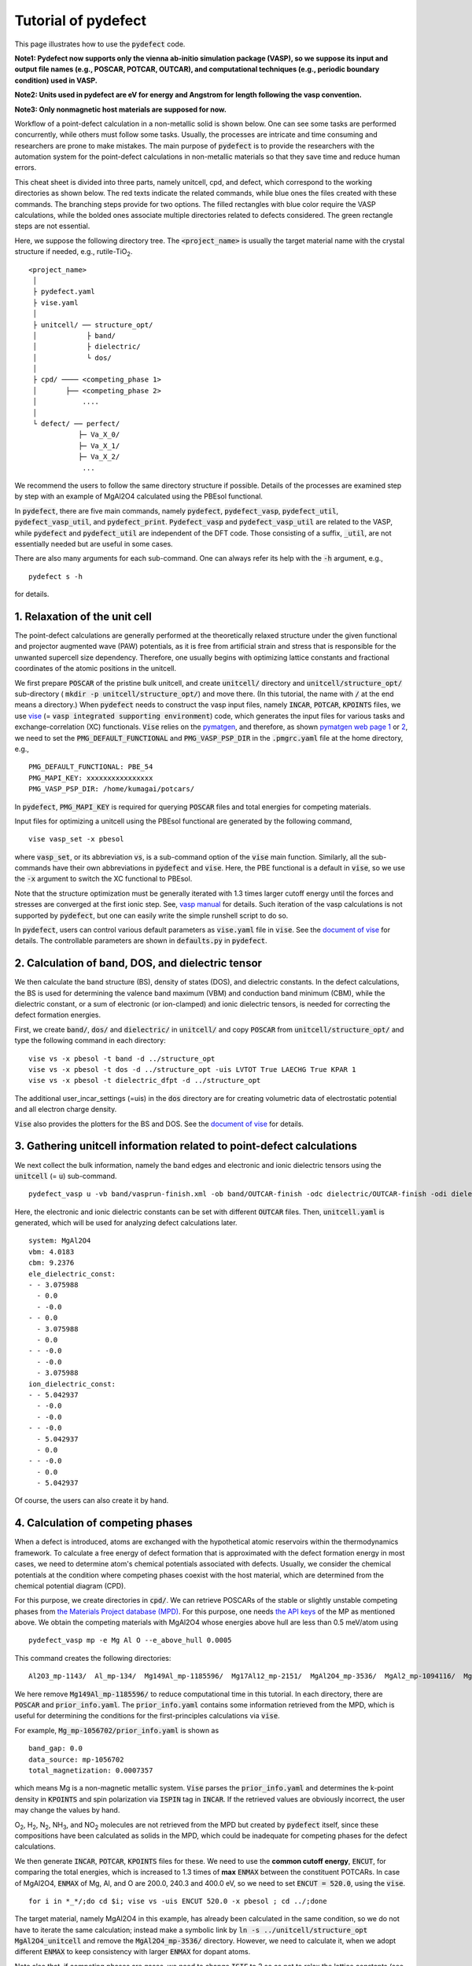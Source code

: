 Tutorial of pydefect
--------------------

This page illustrates how to use the :code:`pydefect` code.

**Note1: Pydefect now supports only the vienna ab-initio simulation package (VASP),
so we suppose its input and output file names (e.g., POSCAR, POTCAR, OUTCAR),
and computational techniques (e.g., periodic boundary condition) used in VASP.**

**Note2: Units used in pydefect are eV for energy and Angstrom for length
following the vasp convention.**

**Note3: Only nonmagnetic host materials are supposed for now.**

Workflow of a point-defect calculation in a non-metallic solid is shown below.
One can see some tasks are performed concurrently, while others must follow some tasks.
Usually, the processes are intricate and time consuming and researchers are prone to make mistakes.
The main purpose of :code:`pydefect` is to provide the researchers
with the automation system for the point-defect calculations in non-metallic materials
so that they save time and reduce human errors.

.. image:: pydefect.png

This cheat sheet is divided into three parts, namely unitcell, cpd, and defect,
which correspond to the working directories as shown below.
The red texts indicate the related commands, while blue ones the files created with these commands.
The branching steps provide for two options.
The filled rectangles with blue color require the VASP calculations,
while the bolded ones associate multiple directories related to defects considered.
The green rectangle steps are not essential.

Here, we suppose the following directory tree.
The :code:`<project_name>` is usually the target material name with the
crystal structure if needed, e.g., rutile-TiO\ :sub:`2`.

::

    <project_name>
     │
     ├ pydefect.yaml
     ├ vise.yaml
     │
     ├ unitcell/ ── structure_opt/
     │            ├ band/
     │            ├ dielectric/
     │            └ dos/
     │
     ├ cpd/ ──── <competing_phase 1>
     │       ├── <competing_phase 2>
     │           ....
     │
     └ defect/ ── perfect/
                ├─ Va_X_0/
                ├─ Va_X_1/
                ├─ Va_X_2/
                 ...

We recommend the users to follow the same directory structure if possible.
Details of the processes are examined step by step
with an example of MgAl2O4 calculated using the PBEsol functional.

In :code:`pydefect`, there are five main commands, namely
:code:`pydefect`, :code:`pydefect_vasp`, :code:`pydefect_util`,
:code:`pydefect_vasp_util`, and :code:`pydefect_print`.
:code:`Pydefect_vasp` and :code:`pydefect_vasp_util` are related to the VASP,
while :code:`pydefect` and :code:`pydefect_util` are independent of the DFT code.
Those consisting of a suffix, :code:`_util`, are not essentially needed but are useful in some cases.

There are also many arguments for each sub-command.
One can always refer its help with the :code:`-h` argument, e.g.,

::

    pydefect s -h

for details.

===============================
1. Relaxation of the unit cell
===============================
The point-defect calculations are generally performed at the theoretically relaxed
structure under the given functional and projector augmented wave (PAW) potentials,
as it is free from artificial strain and stress
that is responsible for the unwanted supercell size dependency.
Therefore, one usually begins with optimizing lattice constants
and fractional coordinates of the atomic positions in the unitcell.

We first prepare :code:`POSCAR` of the pristine bulk unitcell,
and create :code:`unitcell/` directory and :code:`unitcell/structure_opt/`
sub-directory ( :code:`mkdir -p unitcell/structure_opt/`) and move there.
(In this tutorial, the name with :code:`/` at the end means a directory.)
When :code:`pydefect` needs to construct the vasp input files,
namely :code:`INCAR`, :code:`POTCAR`, :code:`KPOINTS` files,
we use `vise <https://kumagai-group.github.io/vise/>`_
(= :code:`vasp integrated supporting environment`) code,
which generates the input files for various tasks and exchange-correlation (XC) functionals.
:code:`Vise` relies on the `pymatgen <http://pymatgen.org>`_, and
therefore, as shown `pymatgen web page 1 <https://pymatgen.org/usage.html>`_ or
`2 <https://pymatgen.org/_modules/pymatgen/io/vasp/inputs.html>`_,
we need to set the :code:`PMG_DEFAULT_FUNCTIONAL` and :code:`PMG_VASP_PSP_DIR`
in the :code:`.pmgrc.yaml` file at the home directory, e.g.,

::

    PMG_DEFAULT_FUNCTIONAL: PBE_54
    PMG_MAPI_KEY: xxxxxxxxxxxxxxxx
    PMG_VASP_PSP_DIR: /home/kumagai/potcars/

In :code:`pydefect`, :code:`PMG_MAPI_KEY` is required for querying
:code:`POSCAR` files and total energies for competing materials.

Input files for optimizing a unitcell using the PBEsol functional
are generated by the following command,

::

    vise vasp_set -x pbesol

where :code:`vasp_set`, or its abbreviation :code:`vs`,
is a sub-command option of the :code:`vise` main function.
Similarly, all the sub-commands have their own abbreviations
in :code:`pydefect` and :code:`vise`.
Here, the PBE functional is a default in :code:`vise`,
so we use the :code:`-x` argument to switch the XC functional to PBEsol.

Note that the structure optimization must be generally iterated with 1.3 times larger
cutoff energy until the forces and stresses are converged at the first ionic step.
See, `vasp manual <https://www.vasp.at/wiki/index.php/Energy_vs_volume_Volume_relaxations_and_Pulay_stress>`_
for details.
Such iteration of the vasp calculations is not supported by :code:`pydefect`,
but one can easily write the simple runshell script to do so.

In :code:`pydefect`, users can control various default parameters as :code:`vise.yaml` file in :code:`vise`.
See the `document of vise <https://kumagai-group.github.io/vise/>`_ for details.
The controllable parameters are shown in :code:`defaults.py` in :code:`pydefect`.

=====================================================
2. Calculation of band, DOS, and dielectric tensor
=====================================================
We then calculate the band structure (BS), density of states (DOS), and dielectric constants.
In the defect calculations, the BS is used for determining
the valence band maximum (VBM) and conduction band minimum (CBM),
while the dielectric constant, or a sum of electronic (or ion-clamped) and ionic dielectric tensors,
is needed for correcting the defect formation energies.

First, we create :code:`band/`, :code:`dos/` and :code:`dielectric/` in :code:`unitcell/`
and copy :code:`POSCAR` from :code:`unitcell/structure_opt/`
and type the following command in each directory:

::

    vise vs -x pbesol -t band -d ../structure_opt
    vise vs -x pbesol -t dos -d ../structure_opt -uis LVTOT True LAECHG True KPAR 1
    vise vs -x pbesol -t dielectric_dfpt -d ../structure_opt

The additional user_incar_settings (=uis) in the :code:`dos` directory are for creating volumetric
data of electrostatic potential and all electron charge density.

:code:`Vise` also provides the plotters for the BS and DOS.
See the `document of vise <https://kumagai-group.github.io/vise/>`_ for details.

============================================================================
3. Gathering unitcell information related to point-defect calculations
============================================================================
We next collect the bulk information,
namely the band edges and electronic and ionic dielectric tensors
using the :code:`unitcell` (= :code:`u`) sub-command.

::

    pydefect_vasp u -vb band/vasprun-finish.xml -ob band/OUTCAR-finish -odc dielectric/OUTCAR-finish -odi dielectric/OUTCAR-finish -n MgAl2O4

Here, the electronic and ionic dielectric constants can be set
with different :code:`OUTCAR` files.
Then, :code:`unitcell.yaml` is generated, which will be used for analyzing defect calculations later.

::

    system: MgAl2O4
    vbm: 4.0183
    cbm: 9.2376
    ele_dielectric_const:
    - - 3.075988
      - 0.0
      - -0.0
    - - 0.0
      - 3.075988
      - 0.0
    - - -0.0
      - -0.0
      - 3.075988
    ion_dielectric_const:
    - - 5.042937
      - -0.0
      - -0.0
    - - -0.0
      - 5.042937
      - 0.0
    - - -0.0
      - 0.0
      - 5.042937

Of course, the users can also create it by hand.

==================================
4. Calculation of competing phases
==================================
When a defect is introduced, atoms are exchanged with the hypothetical atomic
reservoirs within the thermodynamics framework.
To calculate a free energy of defect formation that is approximated
with the defect formation energy in most cases,
we need to determine atom's chemical potentials associated with defects.
Usually, we consider the chemical potentials at the condition
where competing phases coexist with the host material,
which are determined from the chemical potential diagram (CPD).

For this purpose, we create directories in :code:`cpd/`.
We can retrieve POSCARs of the stable or slightly unstable competing phases
from `the Materials Project database (MPD) <https://materialsproject.org>`_.
For this purpose, one needs `the API keys <https://materialsproject.org/open>`_
of the MP as mentioned above.
We obtain the competing materials with MgAl2O4 whose energies above hull are less than 0.5 meV/atom using

::

    pydefect_vasp mp -e Mg Al O --e_above_hull 0.0005

This command creates the following directories:

::

    Al2O3_mp-1143/  Al_mp-134/  Mg149Al_mp-1185596/  Mg17Al12_mp-2151/  MgAl2O4_mp-3536/  MgAl2_mp-1094116/  MgO_mp-1265/  Mg_mp-1056702/  mol_O2/

We here remove :code:`Mg149Al_mp-1185596/` to reduce computational time in this tutorial.
In each directory, there are :code:`POSCAR` and :code:`prior_info.yaml`.
The :code:`prior_info.yaml` contains some information retrieved from the MPD,
which is useful for determining the conditions for the first-principles calculations via :code:`vise`.

For example, :code:`Mg_mp-1056702/prior_info.yaml` is shown as

::

    band_gap: 0.0
    data_source: mp-1056702
    total_magnetization: 0.0007357

which means Mg is a non-magnetic metallic system.
:code:`Vise` parses the :code:`prior_info.yaml`
and determines the k-point density in :code:`KPOINTS`
and spin polarization via :code:`ISPIN` tag in :code:`INCAR`.
If the retrieved values are obviously incorrect, the user may change the values by hand.

O\ :sub:`2`, H\ :sub:`2`, N\ :sub:`2`, NH\ :sub:`3`, and NO\ :sub:`2` molecules
are not retrieved from the MPD but created by :code:`pydefect` itself,
since these compositions have been calculated as solids in the MPD,
which could be inadequate for competing phases for the defect calculations.

We then generate :code:`INCAR`, :code:`POTCAR`, :code:`KPOINTS` files for these.
We need to use the **common cutoff energy**, :code:`ENCUT`, for comparing the total energies,
which is increased to 1.3 times of **max** :code:`ENMAX` between the constituent POTCARs.
In case of MgAl2O4, :code:`ENMAX` of Mg, Al, and O are 200.0, 240.3 and 400.0 eV,
so we need to set :code:`ENCUT = 520.0`, using the :code:`vise`.

::

    for i in *_*/;do cd $i; vise vs -uis ENCUT 520.0 -x pbesol ; cd ../;done

The target material, namely MgAl2O4 in this example, has already been calculated in the same condition,
so we do not have to iterate the same calculation;
instead make a symbolic link by :code:`ln -s ../unitcell/structure_opt MgAl2O4_unitcell`
and remove the :code:`MgAl2O4_mp-3536/` directory.
However, we need to calculate it, when we adopt different :code:`ENMAX`
to keep consistency with larger :code:`ENMAX` for dopant atoms.

Note also that, if competing phases are gases, we need to change
:code:`ISIF` to 2 so as not to relax the lattice constants
(see `[vasp manual] <https://cms.mpi.univie.ac.at/wiki/index.php/ISIF>`_),
and :code:`KPOINTS` to the Gamma-point-only sampling.
This is, however, automatically tuned with :code:`vise` via :code:`prior_info.yaml`.

After finishing the vasp calculations,
we can generate the :code:`composition_energies.yaml` file,
which collects the total energies per calculated formula
using the :code:`make_composition_energies` (= :code:`mce`) sub-command.

::

    pydefect_vasp mce -d *_*/


When renaming the :code:`vasprun.xml` and :code:`OUTCAR` files to e.g.,
:code:`vasprun-finish.xml` and :code:`OUTCAR-finish` during the calculations,
one needs to write the following lines in the :code:`vise.yaml` file:

::

    # VASP file names
    outcar: OUTCAR-finish
    vasprun: vasprun-finish.xml

See `Tutorial for vise.yaml <https://kumagai-group.github.io/vise/tutorial_vise_yaml.html>`_.

We next create :code:`relative_energies.yaml` and :code:`standard_energies.yaml`
with the :code:`standard_and_relative_energies` (= :code:`sre`) sub-command.

::

    pydefect sre

The :code:`standard_energies.yaml` file collects the absolute energies under the standard states as shown.

::

    Al: -4.08372115
    Mg: -1.70955951
    O: -5.139183685

while :code:`relative_energies.yaml` includes the relative energies with respect to the standard states.

::

    Al2O3: -3.149440234
    Mg17Al12: -0.02717980137931031
    MgAl2: -0.015118513333333805
    MgAl2O4: -3.097731276428572
    MgO: -2.8318186275

We then make information on the CPD using the :code:`cpd_and_vertices` sub-command.

::

    pydefect cv -t MgAl2O4


To plot the diagram, use the :code:`plot_cpd` (= :code:`pc`) sub-command:

::

    pydefect pc

which also save the diagram as :code:`cpd.pdf`.
The binary and ternary CPDs look like

.. image:: cpd_MgO.png

.. image:: cpd_MgAl2O4.png

Here, the vertices surrounding the target compounds are also shown as follows:

::

    target: MgAl2O4
    A:
      chem_pot:
        Al: 0.0
        Mg: -0.68785
        O: -5.24907
      competing_phases:
      - Al2O3
      - Al
      impurity_phases: []
    B:
      chem_pot:
        Al: 0.0
        Mg: -0.32348
        O: -5.34016
      competing_phases:
      - MgO
      - Al
      impurity_phases: []
    C:
      chem_pot:
        Al: -7.8736
        Mg: -5.93692
        O: 0.0
      competing_phases:
      - Al2O3
      - O
      impurity_phases: []
    D:
      chem_pot:
        Al: -8.01024
        Mg: -5.66364
        O: 0.0
      competing_phases:
      - MgO
      - O
      impurity_phases: []

If one needs to modify the energies for the CPD,
one can directly modify the :code:`relative_energies.yaml` file.

Calculations of the competing phases are often laborious,
and sometimes we want to check the defect formation energies sooner.
:code:`Pydefect` supports to create the CPD based on the MPD.
To do this, one firstly prepare atom energies that are needed for aligning the energy standards.

With :code:`vise`, we can easily prepare atom calculation directories.
Here, we show an example of MgAl2O4:

::

    vise_util map -e Mg Al O

Then, create the vasp input files

::

    for i in */;do cd $i; vise vs ; cd ../;done

and run the vasp.
The atom energies are collected to yaml file format using the following python script.

::

    from pymatgen.core import Element
    from pymatgen.io.vasp import Outcar

    for e in Element:
        try:
            o = Outcar(str(e) + "/OUTCAR-finish")
            name = str(e) + ":"
            print(f"{name:<3} {o.final_energy:11.8f}")
        except:
            pass

Assuming the output is saved to :code:`atom_energies.yaml`,
the :code:`composition_energies.yaml` file is generated using the following command.

::

    pydefect_util cefm -a atom_energies.yaml -e Mg Al O

Once :code:`composition_energies.yaml` is obtained, the following steps are the same as above.

=================================================
5. Construction of a supercell and defect species
=================================================
We have finished the calculations of the unit cell and CPD,
and now are ready for the point-defect calculations.
Let's create the :code:`defect/` directory.

We then create files related to a supercell and defect species with
the :code:`supercell` (= :code:`s`) and :code:`defect_set` (= :code:`ds`) sub-commands.

:code:`Pydefect` recommends a nearly isotropic (and sometimes cubic-like) supercell
composed of moderate number of atoms.
With the following command, one can create a :code:`SPOSCAR` file

::

    pydefect s -p ../unitcell/structure_opt/CONTCAR-finish

If the input structure is different from the standardized primitive cell, :code:`NotPrimitiveError` is raised.

At present, :code:`pydefect` constructs the supercell by expanding the *conventional* unitcell.
Generally speaking, it is possible to change the lattice angle of the supercell from those of the conventional unitcell.
For example, we can make a supercell in which a-, b-, and c-axes are mutually orthogonal for hexagonal systems.
However, it is not a good idea because such the lattice breaks the original symmetry,
which reduces the accuracy of the point-defect calculations and makes it difficult to analyze the symmetry at the defect site.
Therefore, we basically expand the lattice vector in their original directions.
One exception is the tetragonal cell, where the rotated supercells by 45 degrees keep the original symmetries.

In :code:`pydefect`, users can also specify the cell matrix, e.g.,

::

    pydefect s -p ../unitcell/structure_opt/CONTCAR-finish --matrix 2 1 1

The matrix is applied to the conventional cell.
Note, again, that if the symmetry is changed using an anisotropic supercell,
the following symmetry analysis is generally incorrect.

If one wants to know the conventional cell, type

::

    vise si -p ../unitcell/structure_opt/CONTCAR-finish -c

See the help message for more details.

Since json files are generally less readable than yaml files,
we implement the :code:`pydefect_print` command to generate readable command lines
from json files, which can be used as follows,

::

    pydefect_print supercell_info.json

The :code:`supercell_info.json` file is then shown as follows:

::

    Space group: F-43m
    Transformation matrix: [-2, 2, 2]  [2, -2, 2]  [2, 2, -2]
    Cell multiplicity: 32

       Irreducible element: Mg1
            Wyckoff letter: a
             Site symmetry: -43m
             Cutoff radius: 3.373
              Coordination: {'Se': [2.59, 2.59, 2.59, 2.59]}
          Equivalent atoms: 0..31
    Fractional coordinates: 0.0000000  0.0000000  0.0000000
         Electronegativity: 1.31
           Oxidation state: 2

       Irreducible element: Se1
            Wyckoff letter: c
             Site symmetry: -43m
             Cutoff radius: 3.373
              Coordination: {'Mg': [2.59, 2.59, 2.59, 2.59]}
          Equivalent atoms: 32..63
    Fractional coordinates: 0.1250000  0.1250000  0.1250000
         Electronegativity: 2.55
           Oxidation state: -2

With the :code:`defect_set` (= :code:`ds`) sub-command, we can build the :code:`defect_in.yaml` file.
An example of :code:`defect_in.yaml` for MgAl2O4 looks as follows,

::

    Al_Mg1: [-1, 0, 1]
    Al_O1: [-1, 0, 1, 2, 3, 4, 5]
    Mg_Al1: [-1, 0, 1]
    O_Al1: [-5, -4, -3, -2, -1, 0, 1]
    Va_Al1: [-3, -2, -1, 0, 1]
    Va_Mg1: [-2, -1, 0]
    Va_O1: [0, 1, 2]


where the combination of defect species and their charges are tabulated.
We can modify this file by hand if necessary or using :code:`--keywords` option.
If we want to add dopants, we can type as follows:

::

    pydefect ds -d Ca


There are some tips related to :code:`supercell_info.json` and :code:`defect_in.yaml`.

1. The antisites and substituted defect species are determined from the difference of
the electronegativity between the substituted and removed atoms.
Default max difference is written in `defaults.py <https://github.com/kumagai-group/pydefect/blob/master/pydefect/defaults.py>`_,
but one can change it via :code:`pydefect.yaml`.
Since pydefect uses the :code:`DefaultsBase` in vise, the
rules are the same as `vise.yaml <https://kumagai-group.github.io/vise/tutorial_vise_yaml.html>`_
except for the keywords.

2. The oxidation states determine the defect charge states.
For instance, the vacancies of Sn\ :sup:`2+` may take 0, -1, or -2 charge states,
while those of Sn\ :sup:`4+` between 0 and -4 charge states.
For the antisites and substituted defects,
:code:`pydefect` considers all the possible combinations of vacancies and interstitials.
So, for example, Sn\ :sup:`2+` -on-S\ :sup:`2-` takes 0, +1, +2, +3, and +4 charge states.
The oxidation states are determined using the :code:`oxi_state_guesses` method of
:code:`Composition` class in :code:`pymatgen`.
The users can also manually set the oxidation states as follows:

::

    pydefect ds --oxi_states Mg 4

However, the recommended charge states may not be enough in some cases.
For instance, the Zn vacancies in ZnO are known to show the +1 charge state
because they can capture multiple polarons at the neighboring O sites.
See `Frodason et al., Phys. Rev. B (2017) <journals.aps.org/prb/abstract/10.1103/PhysRevB.95.094105>`_
Users have to add these outliers by themselves.


3. By default, positions of atoms near the defect are perturbed
such that the symmetry is lowered to the P1 symmetry.
This is, however, unwanted in some cases because it increases the number of irreducible k-points
Then, :code:`displace_distance` needs to be set to 0 via :code:`pydefect.yaml`.

4. If one wants to calculate particular defects e.g., only oxygen vacancies,
you can restrict the calculated defects with :code:`-k` option and a python regular expression,
For example, when typing as follows,

::

    pydefect ds -k "Va_O[0-9]?_[0-9]+"

the following directories are created.

::

    perfect/ Va_O1_0/ Va_O1_1/ Va_O1_2/

For regular expression, see `Regular expression operations <https://docs.python.org/3/library/re.html>`_.

===================================
6. Decision of interstitial sites
===================================
In addition to the vacancies and substituted defects, one may want to take into account the interstitials.
Most people determine them by seeing the host crystal structures,
while there are a couple of procedures that recommend the interstitial sites.
It is, However, generally not an easy task to speculate the most likely interstitial sites
because they depend on the combination of the host and substituted elements.

The largest vacant space should be most likely interstitial sites
for positively charged cations with closed shells (e.g., Mg\ :sup:`2+`, Al\ :sup:`3+`),
as they tend not to make strong bonding with other atoms.
On the other hand, a proton (H\ :sup:`+`) prefers to be located near O\ :sup:`2-` or N\ :sup:`3-`
to form the strong O-H or N-H bonding.
Conversely, a hydride ion (H\ :sup:`-`) should tend to be located at a very much different place.
Therefore, we need to carefully determine the interstitial sites.

:code:`Pydefect` holds a utility that recommends the interstitial sites based on
volumetric data such as the all electron charge density in the unitcell
using the :code:`ChargeDensityAnalyzer` class implemented in :code:`pymatgen`.

To use this, we need to generate volumetric data, e.g., :code:`AECCAR` and :code:`LOCPOT`,
based on the standardized primitive cell.
This has been already done in this tutorial at the DOS calculation.
This should not be done in general at the band structure calculations,
because the primitive cells may be different from the standardized primitive cell.

After running the vasp calculation, use the following command in the directory including AECCAR{0,2}.

::

    pydefect_vasp le -v AECCAR{0,2} -i all_electron_charge

, which shows the local minima of the charge density as follows.

::

           a      b      c      value  ave_value
    0  0.125  0.125  0.125   3.387930   0.029844
    1  0.625  0.125  0.125   3.383668   0.029845
    2  0.125  0.625  0.125   3.383668   0.029845
    3  0.125  0.125  0.625   3.383445   0.029845
    4  0.500  0.500  0.500  16.501119   0.155178
    5  0.750  0.750  0.750  16.501119   0.155178

More details are shown in volumetric_data_local_extrema.json,
which can be checked with the :code:`pydefect_print` command.

::

    info: all_electron_charge
    min_or_max: min
    extrema_points:
    #  site_sym  coordination                                                     frac_coords               quantity
    1  -3m       {'Mg': [1.75, 1.75], 'O': [2.14, 2.14, 2.14, 2.14, 2.14, 2.14]}  ( 0.125,  0.125,  0.125)  0.03
    2  -43m      {'Al': [1.75, 1.75, 1.75, 1.75], 'O': [1.57, 1.57, 1.57, 1.57]}  ( 0.500,  0.500,  0.500)  0.16

Note, again, that the local minima may not be the best initial points for some interstitials,
so users must need to recognize the limit of this procedure.

To add the two interstitial sites,
we use the :code:`add_interstitials_from_local_extrema` (= :code:`ai`) sub-command as follows:

::

    pydefect_util ai --local_extrema ../unitcell/dos/volumetric_data_local_extrema.json -i 1 2


The :code:`supercell_info.json` file holds the information on the interstitial sites.

::

    ...
    -- interstitials
    #1
                      Info: all_electron_charge #1
    Fractional coordinates: 0.1250000  0.1250000  0.1250000
             Site symmetry: -3m
              Coordination: {'Mg': [1.75, 1.75], 'O': [2.14, 2.14, 2.14, 2.14, 2.14, 2.14]}

    #2
                      Info: all_electron_charge #2
    Fractional coordinates: 0.5000000  0.5000000  0.5000000
             Site symmetry: -43m
              Coordination: {'Al': [1.75, 1.75, 1.75, 1.75], 'O': [1.57, 1.57, 1.57, 1.57]}

To pop the interstitial sites, use

::

    pydefect pi -i 1 -s supercell_info.json

With this, the first interstitial site is removed from :code:`supercell_info.json`.

::

    ...
    -- interstitials
    #1
                      Info: all_electron_charge #2
    Fractional coordinates: 0.5000000  0.5000000  0.5000000
             Site symmetry: -43m
              Coordination: {'Al': [1.75, 1.75, 1.75, 1.75], 'O': [1.57, 1.57, 1.57, 1.57]}


To consider these interstitials in :code:`defect_in.yaml`, run the :code:`defect_set` sub-command again.

===============================================
7. Creation of defect calculation directories
===============================================
We next create directories for the point-defect calculations
with the :code:`defect_entries` (= :code:`de`) sub-command,

::

    pydefect_vasp de


With this command, the directories with defect names are created, including :code:`perfect/`.
If you again type the same command, the following information appears,

::

   INFO: perfect dir exists, so skipped...
   INFO: Al_i1_1 dir exists, so skipped...
   INFO: O_i1_0 dir exists, so skipped...
   INFO: Mg_i1_1 dir exists, so skipped...
   INFO: Mg_i1_2 dir exists, so skipped...
   INFO: Al_i1_3 dir exists, so skipped...
   INFO: Mg_i1_0 dir exists, so skipped...
   INFO: Al_i1_-1 dir exists, so skipped...
   INFO: Al_i1_2 dir exists, so skipped...
   INFO: Va_O1_1 dir exists, so skipped...
   INFO: Va_Al1_-3 dir exists, so skipped...
   INFO: Va_O1_0 dir exists, so skipped...
   INFO: Va_Al1_0 dir exists, so skipped...
   INFO: Va_O1_2 dir exists, so skipped...
   INFO: O_i1_-2 dir exists, so skipped...
   INFO: O_i1_-1 dir exists, so skipped...
   INFO: Va_Mg1_0 dir exists, so skipped...
   INFO: Va_Al1_-1 dir exists, so skipped...
   INFO: Va_Al1_-2 dir exists, so skipped...
   INFO: Va_Mg1_-2 dir exists, so skipped...
   INFO: Va_Mg1_-1 dir exists, so skipped...
   INFO: Al_i1_0 dir exists, so skipped...
   INFO: Va_Al1_1 dir exists, so skipped...

and no directories are newly created.
This is a fail-safe treatment so as not to delete the calculated directories by mistake.
If you really want to recreate the directories, you need to remove them first.

In each directory, one can find there is a :code:`defect_entry.json` file,
which contains information about a point defect obtained before running the first-principles calculations.
To see :code:`defect_entry.json`, again use the :code:`pydefect_print` command.

::

     -- defect entry info
    name: Va_O1_0
    site symmetry: .3m
    defect center: ( 0.861,  0.861,  0.861)
    perturbed sites:
    elem dist   initial_coords             perturbed_coords         displacement
      Al 1.92 ( 0.625,  0.875,  0.875) -> ( 0.637,  0.885,  0.864)    0.15
      Al 1.92 ( 0.875,  0.625,  0.875) -> ( 0.879,  0.622,  0.884)    0.09
      Al 1.92 ( 0.875,  0.875,  0.625) -> ( 0.875,  0.875,  0.624)    0.01
      Mg 1.94 ( 1.000,  1.000,  1.000) -> ( 0.004,  0.001,  0.006)    0.06


==================================
8. Generation of defect_entry.json
==================================
Sometimes, one may want to treat complex defects.
For instance, O\ :sub:`2` molecules act as anions in MgO\ :sub:`2`,
where O\ :sub:`2` molecule vacancies may be able to exist sufficiently.
Other important examples are the methylammonium lead halides (MAPI),
where methylammonium ions acts
as singly positive cations (CH\ :sub:`3`\ NH\ :sub:`3`\ :sup:`+`), and DX centers,
where anion vacancies and interstitial cations coexist.

In these cases, one needs to prepare the input files and runs the vasp calculations by oneself.
However, :code:`pydefect` necessitates the :code:`defect_entry.json` file for the postprocess,
which cannot be easily generated by the users.

In aid of this, :code:`pydefect` provides the sub-command to create :code:`defect_entry.json`,
by analyzing the structure difference between the defect structure and perfect supercell structure.
The charge is determined from the INCAR, POSCAR, and POTCAR files.

::

    pydefect_vasp_util de -d . -p ../perfect/POSCAR -n complex_defect


This sub-command can also be used when one wants to use :code:`pydefect`
for analyzing the defect calculations that were already done previously.

==========================================
9. Parsing supercell calculation results
==========================================
We next run the vasp calculations on the point defects.
To create the vasp input files, type

::

    for i in */;do cd $i; vise vs -t defect ; cd ../;done

Do not forget to add the :code:`-t defect` option, to create the input files for defects.

When running the vasp calculations, we recommend the users to use the Gamma-only version
if the k point is sampled only at the Gamma point for large supercells.

After finishing the vasp calculations,
we can generate the :code:`calc_results.json` that contains
the first-principles calculation results related to the defect properties.

By using the :code:`calc_results` (= :code:`cr`) sub-command,
we can generate :code:`calc_results.json` in all the calculated directories.

::

    pydefect_vasp cr -d *_*/ perfect

When the calculations are in-progress, parsing of their directories are skipped automatically.

============================================================================
10. Corrections of defect formation energies in finite-size supercells
============================================================================
When the supercell is adopted under the periodic boundary condition,
the total energies for **charged defects** are not properly estimated
due to interactions between a defect, its images, and background charge.
Therefore, we need to correct the total energies of the charged defect supercells
to those in the dilution limit.

The corrections are performed using the :code:`extended_fnv_correction` (= :code:`efnv`) sub-command,

::

    pydefect efnv -d *_*/ -pcr perfect/calc_results.json -u ../unitcell/unitcell.yaml

For the corrections, we need the static dielectric constants
and atomic site potentials in the perfect supercell.
Therefore, the paths to :code:`unitcell.yaml` and :code:`calc_results.json`
in the :code:`perfect` directory must be assigned.
Bear also in mind that this command takes some time.

The energy correction in :code:`pydefect` at this moment is now performed with
the so-called extended Freysoldt-Neugebauer-Van de Walle (eFNV) method.
If one uses the corrections, please cite the following papers.

- `C. Freysoldt, J. Neugebauer, and C. Van de Walle, Fully Ab Initio Finite-Size Corrections for Charged-Defect Supercell Calculations, Phys. Rev. Lett., 102 016402 (2009). <https://journals.aps.org/prl/abstract/10.1103/PhysRevLett.102.016402>`_

- `Y. Kumagai* and F. Oba, Electrostatics-based finite-size corrections for first-principles point defect calculations, Phys. Rev. B, 89 195205 (2014). <https://journals.aps.org/prb/abstract/10.1103/PhysRevB.89.195205>`_

One obtains :code:`correction.pdf` file, which contains information
about defect-induced and point-charge potential,
and their differences at atomic sites as shown below.

.. image:: correction.png

The height of the horizontal line indicates the averaged potential difference
between the point-charge potential and that caused by the defect,
namely potential in the defective supercell minus that in the perfect supercell.
The range of the line means the averaged region. See
`Y. Kumagai* and F. Oba (2014) <https://journals.aps.org/prb/abstract/10.1103/PhysRevB.89.195205>`_
for details.

When performing the corrections, it is strongly recommended to check
all the :code:`correction.pdf` files for the calculated defects
so as to reduce careless mistakes as much as possible.

===========================
11. Check defect structures
===========================
We analyze the defect local structures using the :code:`defect_structure_info` (= :code:`dsi`) sub-command.

::

    pydefect dsi -d *_*/

The :code:`defect_structure_info.json` files are created, which are shown using :code:`pydefect_print` command as follows:

::

     -- defect structure info
    Defect type: vacancy
    Site symmetry: -3m -> -3m (same)
    Has same configuration from initial structure: True
    Drift distance: 0.022
    Defect center: ( 0.625,  0.375,  0.372)
    Removed atoms:
    8  Al  ( 0.625,  0.375,  0.375)

    Neighbor max distance 2.472
    Displacements
    Elem  Dist  Displace  Angle  Index  Initial site                  Final site                Neighbor
    O     1.9   0.26      160    46     ( 0.639,  0.361,  0.139)  ->  ( 0.647,  0.353,  0.108)  T
    O     1.92  0.26      160    42     ( 0.639,  0.139,  0.361)  ->  ( 0.647,  0.110,  0.351)  T
    O     1.92  0.26      160    26     ( 0.861,  0.361,  0.361)  ->  ( 0.890,  0.353,  0.351)  T
    O     1.92  0.24      170    47     ( 0.389,  0.389,  0.389)  ->  ( 0.360,  0.396,  0.394)  T
    O     1.93  0.24      170    31     ( 0.611,  0.611,  0.389)  ->  ( 0.604,  0.639,  0.394)  T
    O     1.94  0.23      160    35     ( 0.611,  0.389,  0.611)  ->  ( 0.604,  0.396,  0.637)  T
    Al    2.85  0.03      30     14     ( 0.625,  0.125,  0.125)  ->  ( 0.627,  0.128,  0.127)
    Al    2.85  0.03      30     21     ( 0.875,  0.375,  0.125)  ->  ( 0.872,  0.373,  0.127)
    Al    2.87  0.05      40     16     ( 0.875,  0.125,  0.375)  ->  ( 0.872,  0.128,  0.372)

We can also create `VESTA <https://jp-minerals.org/vesta/en/>`_ file for analyzing the defect structure
using the defect_vesta_file(=dvf) sub-command in pydefect_util.

::

    pydefect_util dvf -d *_*


which creates defect.vesta files.

============================================================================
12. Check defect eigenvalues and band-edge states in supercell calculations
============================================================================
** Note: This section is optional.**

Generally, point defects are categorized into three types.

(1) Defects with deep localized states located inside the band gap.
This type of defect is generally considered to be detrimental
for device performances as the carriers are trapped by the localized states.
Furthermore, they could act as color centers, as represented by the vacancies in NaCl.
Therefore, it is important to know the position of the localized state and its origin.

(2) Defects with hydrogenic carrier states, or perturbed host states (PHS),
where carriers are located at the band edges with loosely trapped by the charged defect centers.
Examples are the B-on-Si (p-type) and P-on-Si (n-type) substitutional dopants in Si.
These defects also do little harm for device performances,
but introduce the carrier electrons/holes or kill counter carriers.
The wavefunctions of the PHS could distribute over several million atoms.
Therefore, calculations of their thermodynamical transition levels
require supergiant supercell calculations, which are almost prohibitive with first-principles calculations thus far.
Therefore, we instead usually avoid calculating these quantities and
denote that the defects have PHS and their transition energies are located near the band edges only qualitatively.

(3) Defects without any defect states inside the band gap or near the band edges,
which would not largely affect the electronic properties as long as their concentrations are not exceedingly high.

See some examples from our published papers.

- `Y. Kumagai*, M. Choi, Y. Nose, and F. Oba, First-principles study of point defects in chalcopyrite ZnSnP2, Phys. Rev. B, 90 125202 (2014). <https://link.aps.org/pdf/10.1103/PhysRevB.90.125202>`_

- `Y. Kumagai*, L. A. Burton, A. Walsh, and F. Oba, Electronic structure and defect physics of tin sulfides: SnS, Sn2S3, and SnS2, Phys. Rev. Applied, 6 014009 (2016). <https://link.aps.org/doi/10.1103/PhysRevApplied.6.014009>`_

- `Y. Kumagai*, K. Harada, H. Akamatsu, K. Matsuzaki, and F. Oba, Carrier-Induced Band-Gap Variation and Point Defects in Zn3N2 from First Principles, Phys. Rev. Applied, 8 014015 (2017). <https://journals.aps.org/prapplied/abstract/10.1103/PhysRevApplied.8.014015)>`_

- `Y. Kumagai*, N. Tsunoda, and F. Oba, Point defects and p-type doping in ScN from first principles, Phys. Rev. Applied, 9 034019 (2018). <https://journals.aps.org/prapplied/abstract/10.1103/PhysRevApplied.9.034019>`_

- `N. Tsunoda, Y. Kumagai*, A. Takahashi, and F. Oba, Electrically benign defect behavior in ZnSnN2 revealed from first principles, Phys. Rev. Applied, 10 011001 (2018). <https://journals.aps.org/prapplied/abstract/10.1103/PhysRevApplied.10.011001>`_

To distinguish these three types of defects, one needs to look see the defect levels and orbitals
and judge if the defects create the PHS and/or defect localized states.

:code:`Pydefect` analyzes the eigenvalues and band-edge states by the following steps.

Firstly, one generates the :code:`perfect_band_edge_state.json` files
using the :code:`perfect_band_edge_state` sub-command,
which shows the information on the eigenvalues and orbital information of the VBM and CBM in the perfect supercell.

::

    pydefect_vasp pbes -d perfect

The :code:`band_edge_orbital_infos.json` files are then created at defect directories using
the :code:`band_edge_orbital_infos` (= :code:`beoi`) sub-command.

::

    pydefect_vasp beoi -d *_* -pbes perfect/perfect_band_edge_state.json

The :code:`eigenvalues.pdf` files  are also created.

.. image:: eigenvalues.png


Here, one can see single-particle levels and their occupation in the spin-up and -down channels.
The x-axis is fractional coordinates of the calculated k points,
while the y-axis in the absolute energy scale.
Filled circles inside the figures are single particle levels at each k point.
If the defect is spin polarized, two panels are shown; the left one is for spin up while the right one for spin down.

Two horizontal dashed lines indicate the VBM and CBM in the **perfect supercell**.
The discrete numbers in the figures mean the band indices starting from 1,
and the filled red, green, and blue circles mean the occupied,
partially occupied (from 0.2 to 0.8), and unoccupied eigenstates, respectively.

We then generate the :code:`edge_characters.json` files
with the :code:`band_edge_states` (= :code:`bes`) sub-command.

::

    pydefect bes -d *_*/ -pbes perfect/perfect_band_edge_state.json


Using the :code:`pydefect_print` command, the file shows

::

     -- band-edge states info
    Spin-up
         Index  Energy  P-ratio  Occupation  OrbDiff  Orbitals                          K-point coords
    VBM  128    3.727   0.33     1.00        0.02     O-p: 0.76                         ( 0.250,  0.250,  0.250)
    CBM  129    9.980   0.06     0.00        0.03     Al-s: 0.11, O-s: 0.21, O-p: 0.11  ( 0.250,  0.250,  0.250)
    vbm has acceptor phs: False (0.000 vs. 0.2)
    cbm has donor phs: False (0.000 vs. 0.2)
    ---
    Localized Orbital(s)
    Index  Energy  P-ratio  Occupation  Orbitals

    Spin-down
         Index  Energy  P-ratio  Occupation  OrbDiff  Orbitals              K-point coords
    VBM  126    4.083   0.67     0.88        0.06     O-p: 0.72             ( 0.250,  0.250,  0.250)
    CBM  129    10.010  0.06     0.00        0.01     O-s: 0.21, O-p: 0.11  ( 0.250,  0.250,  0.250)
    vbm has acceptor phs: False (0.120 vs. 0.2)
    cbm has donor phs: False (0.000 vs. 0.2)
    ---
    Localized Orbital(s)
    Index  Energy  P-ratio  Occupation  Orbitals
    127    4.277   0.62     0.06        O-p: 2.98
    128    4.278   0.62     0.06        O-p: 2.98

The orbital information at each spin channel is shown.
Here, :code:`P-ratio` means the participation ratio,
which is a ratio of the projected orbitals at the neighboring atoms shown in the :code:`defect_structure_info.json`
to the sum of those at all the sites.

As mentioned, the formation energies of the defects with the occupied
:code:`donor phs` or unoccupied :code:`acceptor phs` should be omitted from the energy plot.
In :code:`pydefect`, the :code:`donor phs` and :code:`acceptor phs` are determined from the eigenvalues
and the similarity of the wavefunction to those of the VBM and CBM.
See our paper that will appear soon for details.

We emphasize that the automatically determined band-edge states could be incorrect
as it is generally difficult to determine them automatically.
Therefore, please carefully check the band-edge states,
and draw their band-decomposed charge density if the band-edge states are not obvious.

=====================================
13. Plot defect formation energies
=====================================
Here, we show how to plot the defect formation energies.

The plot of the defect formation energies requires multiple information,
namely the band edges, chemical potentials of the competing phases,
and total energies of the perfect and defective supercells.

Firstly, we use the :code:`defect_energy_infos` (= :code:`dei`) sub-command,

::

    pydefect dei -d *_*/ -pcr perfect/calc_results.json -u ../unitcell/unitcell.yaml -s ../cpd/standard_energies.yaml

which creates the :code:`defect_energy_info.yaml` files in defect directories.
An example is shown as follows:

::

    name: Va_O1
    charge: 0
    formation_energy: 6.803585744999999
    atom_io:
      O: -1
    energy_corrections:
      pc term: 0.0
      alignment term: -0.0
    is_shallow: False

Caveats:
(1) The formation_energy is the defect formation energy estimated under the situation
where elements' chemical potentials are set at their standard states and the Fermi level is located at energy zero.
(2) Two energy_corrections are written but one can add their original correction if needed.
(3) is_shallow is empty when the previous section is skipped.
One can modify the calculation results such as shallow states manually by hand.

We then create a :code:`defect_energy_summary.json` file with the :code:`defect_energy_summary` (= :code:`des`) sub-command.

::

    pydefect des -d *_*/ -u ../unitcell/unitcell.yaml -pbes perfect/perfect_band_edge_state.json -t ../cpd/target_vertices.yaml

This sub-command collect the information written in the :code:`defect_energy_info.yaml` files to :code:`defect_energy_summary.json`.

::

    title: MgAl₂O₄
    rel_chem_pots:
     -A Al: 0.00 Mg: -0.69 O: -5.25
     -B Al: 0.00 Mg: -0.32 O: -5.34
     -C Al: -7.87 Mg: -5.94 O: 0.00
     -D Al: -8.01 Mg: -5.66 O: 0.00
    vbm: 0.00, cbm: 5.22, supercell vbm: -0.03, supercell_cbm: 6.14

    name    atom_io         charge    energy    correction  is_shallow
    ------  ------------  --------  --------  ------------  ------------
    Al_i1   Al: 1               -1    14.958        -0.049  False
                                 0     9.896         0.000  True
                                 1     3.376         0.527  False
                                 2    -0.872         1.814  True
                                 3    -6.994         3.370  False
    Mg_i1   Mg: 1                0     8.208         0.000  True
                                 1     2.015         0.555  True
                                 2    -4.117         1.534  False
    O_i1    O: 1                -2     8.122         0.721  False
                                -1     7.055         0.149  False
                                 0     4.566         0.000  False
    Va_Al1  Al: -1              -3    13.527         3.402  False
                                -2    12.968         1.789  True
                                -1    12.672         0.660  True
                                 0    12.595         0.000  True
                                 1    12.710        -0.232  True
    Va_Mg1  Mg: -1              -2    10.093         1.524  False
                                -1     9.580         0.578  True
                                 0     9.311         0.000  False
    Va_MgO  O: -1 Mg: -1         0     9.887         0.000  False
    Va_O1   O: -1                0     6.804         0.000  False
                                 1     3.808         0.166  False
                                 2     0.883         0.845  False

We can also create the :code:`calc_summary.json` file with the :code:`calc_summary` (= :code:`cs`) sub-command.

::

    pydefect cs -d *_*/ -pcr perfect/calc_results.json

which shows

::

    |:---------:|:----------:|:-----------:|:-----------------:|:------------:|:------------------:|:--------------:|
    |   name    | Ele. conv. | Ionic conv. | Is energy strange | Same config. |    Defect type     | Symm. Relation |
    | Al_i1_-1  |     .      |      .      |         .         |    False     |      unknown       |    subgroup    |
    |  Al_i1_0  |     .      |      .      |         .         |    False     |      unknown       |    subgroup    |
    |  Al_i1_1  |     .      |      .      |         .         |    False     |      unknown       |    subgroup    |
    |  Al_i1_2  |     .      |      .      |         .         |      .       |         .          |       .        |
    |  Al_i1_3  |     .      |      .      |         .         |      .       |         .          |       .        |
    |  Mg_i1_0  |     .      |      .      |         .         |      .       |         .          |       .        |
    |  Mg_i1_1  |     .      |      .      |         .         |      .       |         .          |       .        |
    |  Mg_i1_2  |     .      |      .      |         .         |      .       |         .          |       .        |
    |  O_i1_-1  |     .      |      .      |         .         |      .       |         .          |       .        |
    |  O_i1_-2  |     .      |      .      |         .         |    False     | interstitial_split |    subgroup    |
    |  O_i1_0   |     .      |      .      |         .         |      .       |         .          |       .        |
    | Va_Al1_-1 |     .      |      .      |         .         |      .       |         .          |       .        |
    | Va_Al1_-2 |     .      |      .      |         .         |      .       |         .          |       .        |
    | Va_Al1_-3 |     .      |      .      |         .         |      .       |         .          |       .        |
    | Va_Al1_0  |     .      |      .      |         .         |      .       |         .          |       .        |
    | Va_Al1_1  |     .      |      .      |         .         |      .       |         .          |       .        |
    | Va_Mg1_-1 |     .      |      .      |         .         |      .       |         .          |       .        |
    | Va_Mg1_-2 |     .      |      .      |         .         |      .       |         .          |       .        |
    | Va_Mg1_0  |     .      |      .      |         .         |      .       |         .          |       .        |
    | Va_MgO_0  |     .      |      .      |         .         |    False     |      unknown       |      same      |
    |  Va_O1_0  |     .      |      .      |         .         |      .       |         .          |       .        |
    |  Va_O1_1  |     .      |      .      |         .         |      .       |         .          |       .        |
    |  Va_O1_2  |     .      |      .      |         .         |      .       |         .          |       .        |

However, this is still a beta version.

Finally, the defect formation energies are plotted as a function of the Fermi level
with the :code:`plot_defect_formation_energy` (= :code:`pe`) sub-command

::

    pydefect pe -d defect_energy_summary.json -l A

which shows like,

.. image:: energy_A.png

When changing the condition of the chemical potential,
namely the position of the vertex in the chemical potential diagram,
use the :code:`-l` option.
